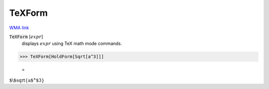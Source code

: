 TeXForm
=======

`WMA link <https://reference.wolfram.com/language/ref/TeXForm.html>`_


:code:`TeXForm` [:math:`expr`]
    displays :math:`expr` using TeX math mode commands.





>>> TeXForm[HoldForm[Sqrt[a^3]]]

    =
:math:`\text{$\backslash$sqrt\{a${}^{\wedge}$3\}}`


